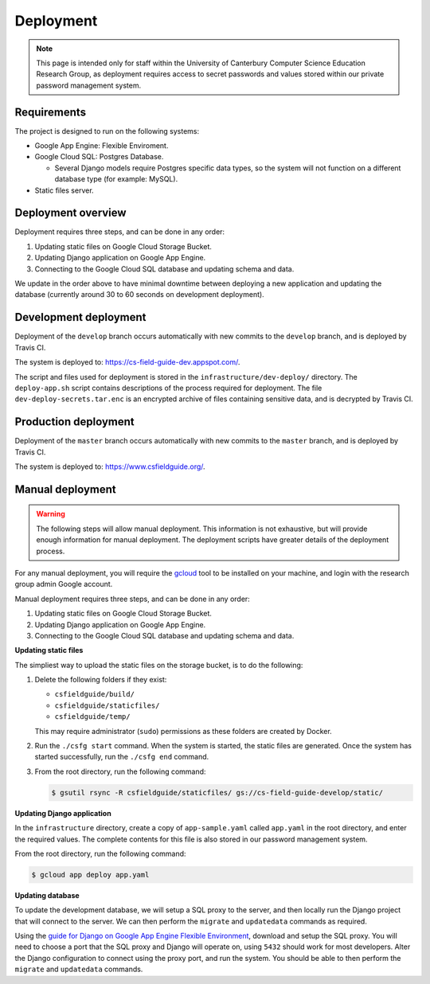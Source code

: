 Deployment
##############################################################################

.. note::

  This page is intended only for staff within the University of Canterbury
  Computer Science Education Research Group, as deployment requires access
  to secret passwords and values stored within our private password management
  system.

Requirements
==============================================================================

The project is designed to run on the following systems:

- Google App Engine: Flexible Enviroment.
- Google Cloud SQL: Postgres Database.

  - Several Django models require Postgres specific data types, so the
    system will not function on a different database type (for example: MySQL).

- Static files server.

Deployment overview
==============================================================================

Deployment requires three steps, and can be done in any order:

1. Updating static files on Google Cloud Storage Bucket.
2. Updating Django application on Google App Engine.
3. Connecting to the Google Cloud SQL database and updating schema and data.

We update in the order above to have minimal downtime between deploying a new
application and updating the database (currently around 30 to 60 seconds
on development deployment).

Development deployment
==============================================================================

Deployment of the ``develop`` branch occurs automatically with new commits to
the ``develop`` branch, and is deployed by Travis CI.

The system is deployed to: https://cs-field-guide-dev.appspot.com/.

The script and files used for deployment is stored in the
``infrastructure/dev-deploy/`` directory.
The ``deploy-app.sh`` script contains descriptions of the process required
for deployment.
The file ``dev-deploy-secrets.tar.enc`` is an encrypted archive of files
containing sensitive data, and is decrypted by Travis CI.

Production deployment
==============================================================================

Deployment of the ``master`` branch occurs automatically with new commits to
the ``master`` branch, and is deployed by Travis CI.

The system is deployed to: https://www.csfieldguide.org/.

Manual deployment
==============================================================================

.. warning::

  The following steps will allow manual deployment.
  This information is not exhaustive, but will provide enough information for
  manual deployment.
  The deployment scripts have greater details of the deployment process.

For any manual deployment, you will require the `gcloud`_ tool to be
installed on your machine, and login with the research group admin Google
account.

Manual deployment requires three steps, and can be done in any order:

1. Updating static files on Google Cloud Storage Bucket.
2. Updating Django application on Google App Engine.
3. Connecting to the Google Cloud SQL database and updating schema and data.

**Updating static files**

The simpliest way to upload the static files on the storage bucket, is to
do the following:

1.  Delete the following folders if they exist:

    - ``csfieldguide/build/``
    - ``csfieldguide/staticfiles/``
    - ``csfieldguide/temp/``

    This may require administrator (``sudo``) permissions as these folders
    are created by Docker.

2. Run the ``./csfg start`` command.
   When the system is started, the static files are generated.
   Once the system has started successfully, run the ``./csfg end`` command.

3. From the root directory, run the following command:

   .. code-block:: bash

     $ gsutil rsync -R csfieldguide/staticfiles/ gs://cs-field-guide-develop/static/

**Updating Django application**

In the ``infrastructure`` directory, create a copy of ``app-sample.yaml``
called ``app.yaml`` in the root directory, and enter the required values.
The complete contents for this file is also stored in our password management
system.

From the root directory, run the following command:

.. code-block:: bash

  $ gcloud app deploy app.yaml


**Updating database**

To update the development database, we will setup a SQL proxy to the server,
and then locally run the Django project that will connect to the server.
We can then perform the ``migrate`` and ``updatedata`` commands as required.

Using the `guide for Django on Google App Engine Flexible Environment`_,
download and setup the SQL proxy.
You will need to choose a port that the SQL proxy and Django will operate on,
using ``5432`` should work for most developers.
Alter the Django configuration to connect using the proxy port, and run the
system.
You should be able to then perform the ``migrate`` and ``updatedata``
commands.

.. _gcloud: https://cloud.google.com/sdk/gcloud/
.. _guide for Django on Google App Engine Flexible Environment: https://cloud.google.com/python/django/flexible-environment
